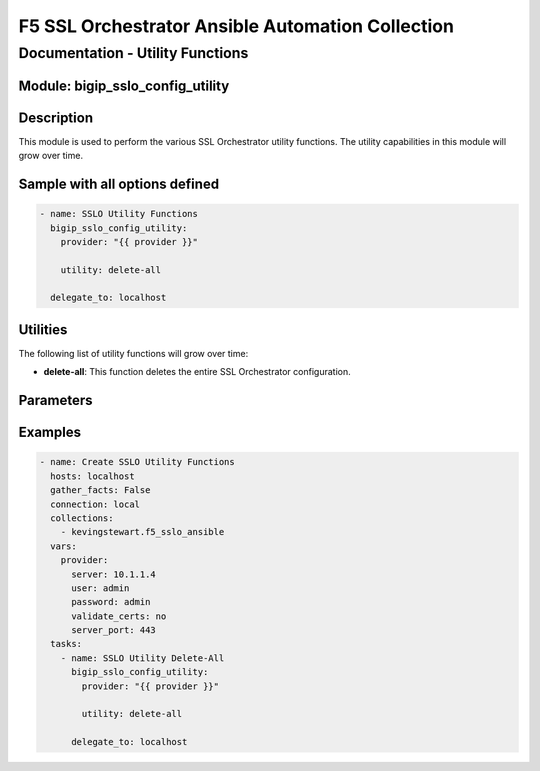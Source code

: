 F5 SSL Orchestrator Ansible Automation Collection
+++++++++++++++++++++++++++++++++++++++++++++++++

Documentation - Utility Functions
==========================================

Module: bigip_sslo_config_utility
----------------------------------

Description
-----------
This module is used to perform the various SSL Orchestrator utility functions. The utility capabilities in this module will grow over time.

Sample with all options defined
-------------------------------
.. code-block:: yaml

    - name: SSLO Utility Functions
      bigip_sslo_config_utility:
        provider: "{{ provider }}"

        utility: delete-all
          
      delegate_to: localhost

Utilities
---------
The following list of utility functions will grow over time:

- **delete-all**: This function deletes the entire SSL Orchestrator configuration.


Parameters
----------

.. raw:: html

    <table border="1" cellpadding="1" cellspacing="1" style="width:50%;background-color:#ffffcc;border-collapse:collapse;border:1px solid #ffcc00">
      <tbody>
        <tr>
          <td colspan="2" rowspan="1" style="text-align: center;">Key</td>
          <td style="text-align: center;">Required</td>
          <td style="text-align: center;">Default</td>
          <td style="text-align: center;">Options</td>
          <td style="text-align: center;">Support</td>
          <td style="text-align: center;">Description</td>
        </tr>
        <tr>
          <td colspan="2" rowspan="1">provider</td>
          <td>yes</td>
          <td>&nbsp;</td>
          <td>&nbsp;</td>
          <td>all</td>
          <td>The BIG-IP connection provider information</td>
        </tr>

        <tr>
          <td colspan="2" rowspan="1">utility</td>
          <td>yes</td>
          <td>&nbsp;</td>
          <td><nobr>delete-all</nobr></td>
          <td>all</td>
          <td><p>[str]</p>
          <p>The name of the utility function to perform</p>
          </td>
        </tr>

      </tbody>
    </table>

Examples
--------

.. code-block:: yaml

    - name: Create SSLO Utility Functions
      hosts: localhost
      gather_facts: False
      connection: local
      collections:
        - kevingstewart.f5_sslo_ansible
      vars: 
        provider:
          server: 10.1.1.4
          user: admin
          password: admin
          validate_certs: no
          server_port: 443
      tasks:
        - name: SSLO Utility Delete-All
          bigip_sslo_config_utility:
            provider: "{{ provider }}"

            utility: delete-all

          delegate_to: localhost